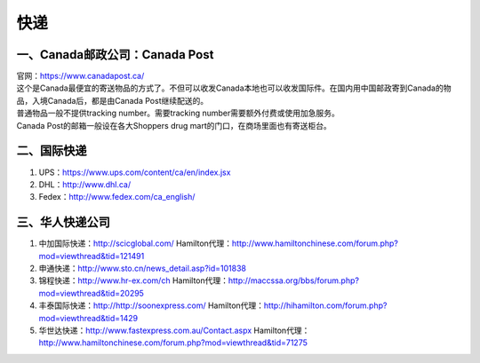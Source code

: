 ﻿快递
======================
一、Canada邮政公司：Canada Post
------------------------------------------------------------
| 官网：https://www.canadapost.ca/
| 这个是Canada最便宜的寄送物品的方式了。不但可以收发Canada本地也可以收发国际件。在国内用中国邮政寄到Canada的物品，入境Canada后，都是由Canada Post继续配送的。
| 普通物品一般不提供tracking number。需要tracking number需要额外付费或使用加急服务。
| Canada Post的邮箱一般设在各大Shoppers drug mart的门口，在商场里面也有寄送柜台。

二、国际快递
----------------------------------------------------------
1. UPS：https://www.ups.com/content/ca/en/index.jsx
2. DHL：http://www.dhl.ca/
3. Fedex：http://www.fedex.com/ca_english/

三、华人快递公司
------------------------------------------------------
1. 中加国际快递：http://scicglobal.com/ Hamilton代理：http://www.hamiltonchinese.com/forum.php?mod=viewthread&tid=121491
2. 申通快递：http://www.sto.cn/news_detail.asp?id=101838
3. 锦程快递：http://www.hr-ex.com/ch Hamilton代理：http://maccssa.org/bbs/forum.php?mod=viewthread&tid=20295
4. 丰泰国际快递：http://http://soonexpress.com/ Hamilton代理：http://hihamilton.com/forum.php?mod=viewthread&tid=1429
5. 华世达快递：http://www.fastexpress.com.au/Contact.aspx Hamilton代理：http://www.hamiltonchinese.com/forum.php?mod=viewthread&tid=71275
